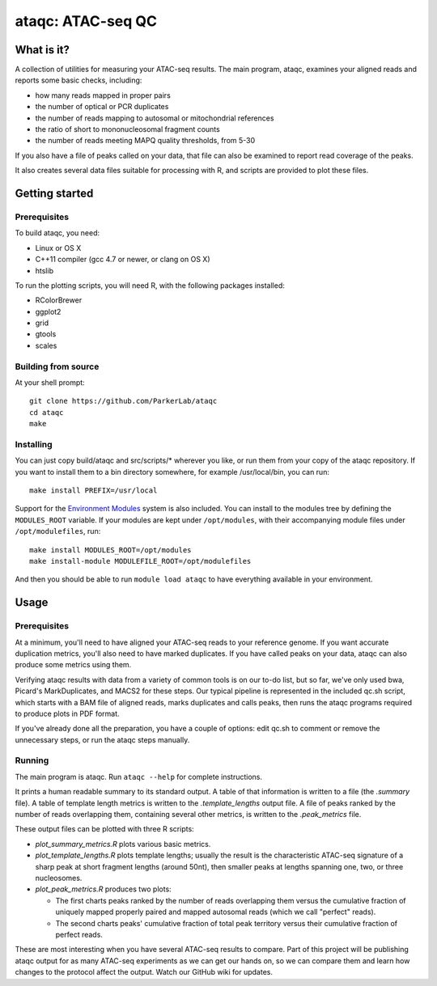 ataqc: ATAC-seq QC
==================

What is it?
-----------

A collection of utilities for measuring your ATAC-seq results. The
main program, ataqc, examines your aligned reads and reports some
basic checks, including:

* how many reads mapped in proper pairs
* the number of optical or PCR duplicates
* the number of reads mapping to autosomal or mitochondrial references
* the ratio of short to mononucleosomal fragment counts
* the number of reads meeting MAPQ quality thresholds, from 5-30

If you also have a file of peaks called on your data, that file can
also be examined to report read coverage of the peaks.

It also creates several data files suitable for processing
with R, and scripts are provided to plot these files.

Getting started
---------------

Prerequisites
^^^^^^^^^^^^^

To build ataqc, you need:

* Linux or OS X
* C++11 compiler (gcc 4.7 or newer, or clang on OS X)
* htslib

To run the plotting scripts, you will need R, with the following packages installed:

* RColorBrewer
* ggplot2
* grid
* gtools
* scales

Building from source
^^^^^^^^^^^^^^^^^^^^

At your shell prompt::

  git clone https://github.com/ParkerLab/ataqc
  cd ataqc
  make

Installing
^^^^^^^^^^

You can just copy build/ataqc and src/scripts/* wherever you like, or
run them from your copy of the ataqc repository. If you want to
install them to a bin directory somewhere, for example /usr/local/bin,
you can run::

  make install PREFIX=/usr/local

Support for the `Environment Modules`_ system is also included. You
can install to the modules tree by defining the ``MODULES_ROOT``
variable. If your modules are kept under ``/opt/modules``, with their
accompanying module files under ``/opt/modulefiles``, run::

  make install MODULES_ROOT=/opt/modules
  make install-module MODULEFILE_ROOT=/opt/modulefiles

And then you should be able to run ``module load ataqc`` to have
everything available in your environment.

Usage
-----

Prerequisites
^^^^^^^^^^^^^

At a minimum, you'll need to have aligned your ATAC-seq reads to your
reference genome. If you want accurate duplication metrics, you'll
also need to have marked duplicates. If you have called peaks on your
data, ataqc can also produce some metrics using them.

Verifying ataqc results with data from a variety of common tools is
on our to-do list, but so far, we've only used bwa, Picard's
MarkDuplicates, and MACS2 for these steps. Our typical pipeline is
represented in the included qc.sh script, which starts with a BAM
file of aligned reads, marks duplicates and calls peaks, then runs the
ataqc programs required to produce plots in PDF format.

If you've already done all the preparation, you have a couple of
options: edit qc.sh to comment or remove the unnecessary steps, or
run the ataqc steps manually.

Running
^^^^^^^

The main program is ataqc. Run ``ataqc --help`` for complete
instructions.

It prints a human readable summary to its standard output. A table of that information is written to a file (the `.summary` file). A table of template length metrics is written to the `.template_lengths` output file. A file of peaks ranked by the number of reads overlapping them, containing several other metrics, is written to the `.peak_metrics` file.

These output files can be plotted with three R scripts:

* `plot_summary_metrics.R` plots various basic metrics.
* `plot_template_lengths.R` plots template lengths; usually the result
  is the characteristic ATAC-seq signature of a sharp peak at short
  fragment lengths (around 50nt), then smaller peaks at lengths
  spanning one, two, or three nucleosomes.
* `plot_peak_metrics.R` produces two plots:

  * The first charts peaks ranked by the number of reads overlapping
    them versus the cumulative fraction of uniquely mapped properly
    paired and mapped autosomal reads (which we call "perfect" reads).
  * The second charts peaks' cumulative fraction of total peak
    territory versus their cumulative fraction of perfect reads.

These are most interesting when you have several ATAC-seq results to
compare. Part of this project will be publishing ataqc output for as
many ATAC-seq experiments as we can get our hands on, so we can
compare them and learn how changes to the protocol affect the
output. Watch our GitHub wiki for updates.

.. _Environment Modules: https://en.wikipedia.org/wiki/Environment_Modules_%28software%29

